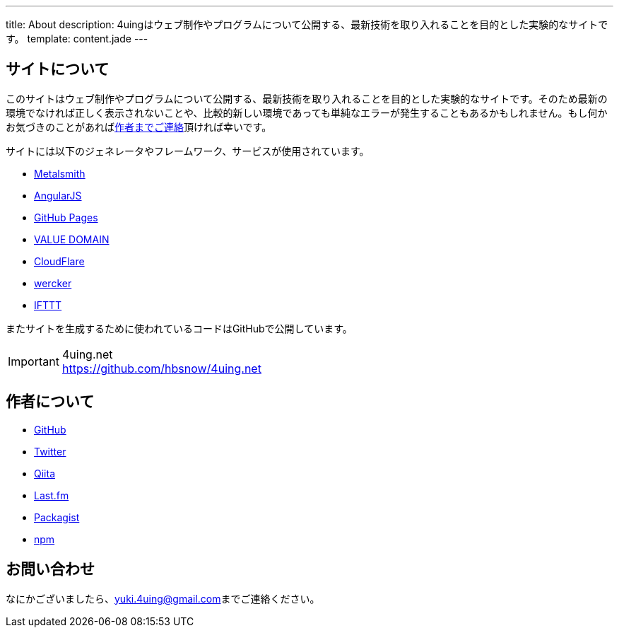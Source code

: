---
title: About
description: 4uingはウェブ制作やプログラムについて公開する、最新技術を取り入れることを目的とした実験的なサイトです。
template: content.jade
---

[[about-site]]
== サイトについて

このサイトはウェブ制作やプログラムについて公開する、最新技術を取り入れることを目的とした実験的なサイトです。そのため最新の環境でなければ正しく表示されないことや、比較的新しい環境であっても単純なエラーが発生することもあるかもしれません。もし何かお気づきのことがあればlink:#about-contact[作者までご連絡]頂ければ幸いです。

サイトには以下のジェネレータやフレームワーク、サービスが使用されています。

- http://www.metalsmith.io/[Metalsmith]
- https://angularjs.org/[AngularJS]
- https://pages.github.com/[GitHub Pages]
- https://www.value-domain.com/[VALUE DOMAIN]
- https://www.cloudflare.com/[CloudFlare]
- http://wercker.com/[wercker]
- https://ifttt.com/[IFTTT]

またサイトを生成するために使われているコードはGitHubで公開しています。

[IMPORTANT]
.4uing.net
https://github.com/hbsnow/4uing.net



[[about-author]]
== 作者について

- https://github.com/hbsnow[GitHub]
- https://twitter.com/hbsnow[Twitter]
- http://qiita.com/hbsnow[Qiita]
- http://www.lastfm.jp/user/Takahashi_Yuki[Last.fm]
- https://packagist.org/users/hbsnow/packages/[Packagist]
- https://www.npmjs.com/~hbsnow[npm]



[[about-contact]]
== お問い合わせ

なにかございましたら、link:mailto:yuki.4uing@gmail.com[yuki.4uing@gmail.com]までご連絡ください。

